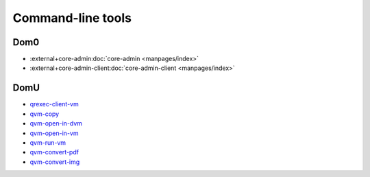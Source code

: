 ==================
Command-line tools
==================


Dom0
----


- :external+core-admin:doc:`core-admin <manpages/index>`
- :external+core-admin-client:doc:`core-admin-client <manpages/index>`

DomU
----


- `qrexec-client-vm <https://github.com/QubesOS/qubes-core-qrexec/blob/master/agent/qrexec-client-vm.rst>`__

- `qvm-copy <https://github.com/QubesOS/qubes-core-agent-linux/blob/master/doc/vm-tools/qvm-copy.rst>`__

- `qvm-open-in-dvm <https://github.com/QubesOS/qubes-core-agent-linux/blob/master/doc/vm-tools/qvm-open-in-dvm.rst>`__

- `qvm-open-in-vm <https://github.com/QubesOS/qubes-core-agent-linux/blob/master/doc/vm-tools/qvm-open-in-vm.rst>`__

- `qvm-run-vm <https://github.com/QubesOS/qubes-core-agent-linux/blob/master/doc/vm-tools/qvm-run-vm.rst>`__

- `qvm-convert-pdf <https://github.com/QubesOS/qubes-app-linux-pdf-converter/blob/master/README.md>`__

- `qvm-convert-img <https://github.com/QubesOS/qubes-app-linux-img-converter/blob/master/README.md>`__


